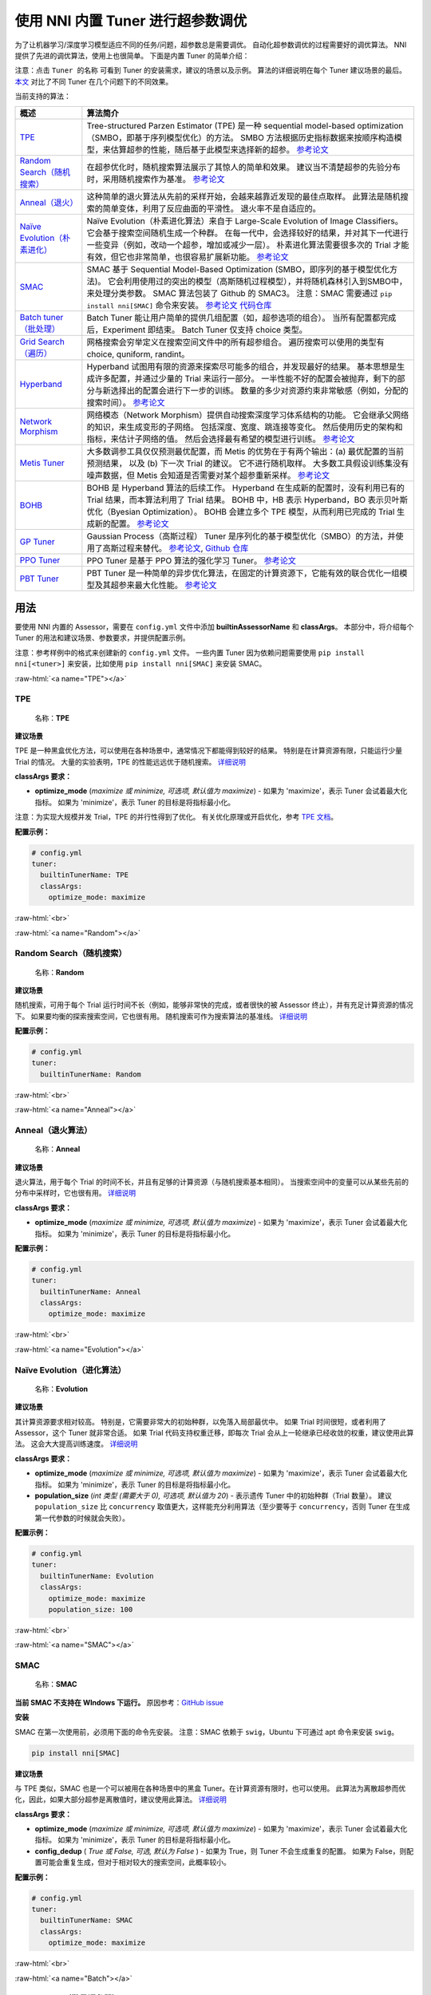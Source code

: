 .. role:: raw-html(raw)
   :format: html


使用 NNI 内置 Tuner 进行超参数调优
==============================================

为了让机器学习/深度学习模型适应不同的任务/问题，超参数总是需要调优。 自动化超参数调优的过程需要好的调优算法。 NNI 提供了先进的调优算法，使用上也很简单。 下面是内置 Tuner 的简单介绍：

注意：点击 ``Tuner 的名称`` 可看到 Tuner 的安装需求，建议的场景以及示例。 算法的详细说明在每个 Tuner 建议场景的最后。 `本文 <../CommunitySharings/HpoComparison.rst>`__ 对比了不同 Tuner 在几个问题下的不同效果。

当前支持的算法：

.. list-table::
   :header-rows: 1
   :widths: auto

   * - 概述
     - 算法简介
   * - `TPE <#TPE>`__
     - Tree-structured Parzen Estimator (TPE) 是一种 sequential model-based optimization（SMBO，即基于序列模型优化）的方法。 SMBO 方法根据历史指标数据来按顺序构造模型，来估算超参的性能，随后基于此模型来选择新的超参。 `参考论文 <https://papers.nips.cc/paper/4443-algorithms-for-hyper-parameter-optimization.pdf>`__
   * - `Random Search（随机搜索） <#Random>`__
     - 在超参优化时，随机搜索算法展示了其惊人的简单和效果。 建议当不清楚超参的先验分布时，采用随机搜索作为基准。 `参考论文 <http://www.jmlr.org/papers/volume13/bergstra12a/bergstra12a.pdf>`__
   * - `Anneal（退火） <#Anneal>`__
     - 这种简单的退火算法从先前的采样开始，会越来越靠近发现的最佳点取样。 此算法是随机搜索的简单变体，利用了反应曲面的平滑性。 退火率不是自适应的。
   * - `Naïve Evolution（朴素进化） <#Evolution>`__
     - Naïve Evolution（朴素进化算法）来自于 Large-Scale Evolution of Image Classifiers。 它会基于搜索空间随机生成一个种群。 在每一代中，会选择较好的结果，并对其下一代进行一些变异（例如，改动一个超参，增加或减少一层）。 朴素进化算法需要很多次的 Trial 才能有效，但它也非常简单，也很容易扩展新功能。 `参考论文 <https://arxiv.org/pdf/1703.01041.pdf>`__
   * - `SMAC <#SMAC>`__
     - SMAC 基于 Sequential Model-Based Optimization (SMBO，即序列的基于模型优化方法)。 它会利用使用过的突出的模型（高斯随机过程模型），并将随机森林引入到SMBO中，来处理分类参数。 SMAC 算法包装了 Github 的 SMAC3。 注意：SMAC 需要通过 ``pip install nni[SMAC]`` 命令来安装。 `参考论文 <https://www.cs.ubc.ca/~hutter/papers/10-TR-SMAC.pdf>`__ `代码仓库 <https://github.com/automl/SMAC3>`__
   * - `Batch tuner（批处理） <#Batch>`__
     - Batch Tuner 能让用户简单的提供几组配置（如，超参选项的组合）。 当所有配置都完成后，Experiment 即结束。 Batch Tuner 仅支持 choice 类型。
   * - `Grid Search（遍历） <#GridSearch>`__
     - 网格搜索会穷举定义在搜索空间文件中的所有超参组合。 遍历搜索可以使用的类型有 choice, quniform, randint。
   * - `Hyperband <#Hyperband>`__
     - Hyperband 试图用有限的资源来探索尽可能多的组合，并发现最好的结果。 基本思想是生成许多配置，并通过少量的 Trial 来运行一部分。 一半性能不好的配置会被抛弃，剩下的部分与新选择出的配置会进行下一步的训练。 数量的多少对资源约束非常敏感（例如，分配的搜索时间）。   `参考论文 <https://arxiv.org/pdf/1603.06560.pdf>`__
   * - `Network Morphism <#NetworkMorphism>`__
     - 网络模态（Network Morphism）提供自动搜索深度学习体系结构的功能。 它会继承父网络的知识，来生成变形的子网络。 包括深度、宽度、跳连接等变化。 然后使用历史的架构和指标，来估计子网络的值。 然后会选择最有希望的模型进行训练。 `参考论文 <https://arxiv.org/abs/1806.10282>`__
   * - `Metis Tuner <#MetisTuner>`__
     - 大多数调参工具仅仅预测最优配置，而 Metis 的优势在于有两个输出：(a) 最优配置的当前预测结果， 以及 (b) 下一次 Trial 的建议。 它不进行随机取样。 大多数工具假设训练集没有噪声数据，但 Metis 会知道是否需要对某个超参重新采样。 `参考论文 <https://www.microsoft.com/en-us/research/publication/metis-robustly-tuning-tail-latencies-cloud-systems/>`__
   * - `BOHB <#BOHB>`__
     - BOHB 是 Hyperband 算法的后续工作。 Hyperband 在生成新的配置时，没有利用已有的 Trial 结果，而本算法利用了 Trial 结果。 BOHB 中，HB 表示 Hyperband，BO 表示贝叶斯优化（Byesian Optimization）。 BOHB 会建立多个 TPE 模型，从而利用已完成的 Trial 生成新的配置。 `参考论文 <https://arxiv.org/abs/1807.01774>`__
   * - `GP Tuner <#GPTuner>`__
     - Gaussian Process（高斯过程） Tuner 是序列化的基于模型优化（SMBO）的方法，并使用了高斯过程来替代。 `参考论文 <https://papers.nips.cc/paper/4443-algorithms-for-hyper-parameter-optimization.pdf>`__\ , `Github 仓库 <https://github.com/fmfn/BayesianOptimization>`__
   * - `PPO Tuner <#PPOTuner>`__
     - PPO Tuner 是基于 PPO 算法的强化学习 Tuner。 `参考论文 <https://arxiv.org/abs/1707.06347>`__
   * - `PBT Tuner <#PBTTuner>`__
     - PBT Tuner 是一种简单的异步优化算法，在固定的计算资源下，它能有效的联合优化一组模型及其超参来最大化性能。 `参考论文 <https://arxiv.org/abs/1711.09846v1>`__


用法
------------------------

要使用 NNI 内置的 Assessor，需要在 ``config.yml`` 文件中添加 **builtinAssessorName** 和 **classArgs**。 本部分中，将介绍每个 Tuner 的用法和建议场景、参数要求，并提供配置示例。

注意：参考样例中的格式来创建新的 ``config.yml`` 文件。 一些内置 Tuner 因为依赖问题需要使用 ``pip install nni[<tuner>]`` 来安装，比如使用 ``pip install nni[SMAC]`` 来安装 SMAC。

:raw-html:`<a name="TPE"></a>`

TPE
^^^

..

   名称：**TPE**


**建议场景**

TPE 是一种黑盒优化方法，可以使用在各种场景中，通常情况下都能得到较好的结果。 特别是在计算资源有限，只能运行少量 Trial 的情况。 大量的实验表明，TPE 的性能远远优于随机搜索。 `详细说明 <./HyperoptTuner.rst>`__

**classArgs 要求：**


* **optimize_mode** (*maximize 或 minimize, 可选项, 默认值为 maximize*\ ) - 如果为 'maximize'，表示 Tuner 会试着最大化指标。 如果为 'minimize'，表示 Tuner 的目标是将指标最小化。

注意：为实现大规模并发 Trial，TPE 的并行性得到了优化。 有关优化原理或开启优化，参考 `TPE 文档 <./HyperoptTuner.rst>`__。

**配置示例：**

.. code-block:: yaml

   # config.yml
   tuner:
     builtinTunerName: TPE
     classArgs:
       optimize_mode: maximize

:raw-html:`<br>`

:raw-html:`<a name="Random"></a>`

Random Search（随机搜索）
^^^^^^^^^^^^^^^^^^^^^^^^^^^

..

   名称：**Random**


**建议场景**

随机搜索，可用于每个 Trial 运行时间不长（例如，能够非常快的完成，或者很快的被 Assessor 终止），并有充足计算资源的情况下。 如果要均衡的探索搜索空间，它也很有用。 随机搜索可作为搜索算法的基准线。 `详细说明 <./HyperoptTuner.rst>`__

**配置示例：**

.. code-block:: yaml

   # config.yml
   tuner:
     builtinTunerName: Random

:raw-html:`<br>`

:raw-html:`<a name="Anneal"></a>`

Anneal（退火算法）
^^^^^^^^^^^^^^^^^^^^^^^^^^^^^^^^^^

..

   名称：**Anneal**


**建议场景**

退火算法，用于每个 Trial 的时间不长，并且有足够的计算资源（与随机搜索基本相同）。 当搜索空间中的变量可以从某些先前的分布中采样时，它也很有用。 `详细说明 <./HyperoptTuner.rst>`__

**classArgs 要求：**


* **optimize_mode** (*maximize 或 minimize, 可选项, 默认值为 maximize*\ ) - 如果为 'maximize'，表示 Tuner 会试着最大化指标。 如果为 'minimize'，表示 Tuner 的目标是将指标最小化。

**配置示例：**

.. code-block:: yaml

   # config.yml
   tuner:
     builtinTunerName: Anneal
     classArgs:
       optimize_mode: maximize

:raw-html:`<br>`

:raw-html:`<a name="Evolution"></a>`

Naïve Evolution（进化算法）
^^^^^^^^^^^^^^^^^^^^^^^^^^^^^

..

   名称：**Evolution**


**建议场景**

其计算资源要求相对较高。 特别是，它需要非常大的初始种群，以免落入局部最优中。 如果 Trial 时间很短，或者利用了 Assessor，这个 Tuner 就非常合适。 如果 Trial 代码支持权重迁移，即每次 Trial 会从上一轮继承已经收敛的权重，建议使用此算法。 这会大大提高训练速度。 `详细说明 <./EvolutionTuner.rst>`__

**classArgs 要求：**


* 
  **optimize_mode** (*maximize 或 minimize, 可选项, 默认值为 maximize*) - 如果为 'maximize'，表示 Tuner 会试着最大化指标。 如果为 'minimize'，表示 Tuner 的目标是将指标最小化。

* 
  **population_size** (*int 类型 (需要大于 0), 可选项, 默认值为 20*) - 表示遗传 Tuner 中的初始种群（Trial 数量）。 建议 ``population_size`` 比 ``concurrency`` 取值更大，这样能充分利用算法（至少要等于 ``concurrency``，否则 Tuner 在生成第一代参数的时候就会失败）。

**配置示例：**

.. code-block:: yaml

   # config.yml
   tuner:
     builtinTunerName: Evolution
     classArgs:
       optimize_mode: maximize
       population_size: 100

:raw-html:`<br>`

:raw-html:`<a name="SMAC"></a>`

SMAC
^^^^

..

   名称：**SMAC**


**当前 SMAC 不支持在 WIndows 下运行。** 原因参考：`GitHub issue <https://github.com/automl/SMAC3/issues/483>`__ 

**安装**

SMAC 在第一次使用前，必须用下面的命令先安装。 注意：SMAC 依赖于 ``swig``，Ubuntu 下可通过 apt 命令来安装 ``swig``。

.. code-block:: bash

   pip install nni[SMAC]

**建议场景**

与 TPE 类似，SMAC 也是一个可以被用在各种场景中的黑盒 Tuner。在计算资源有限时，也可以使用。 此算法为离散超参而优化，因此，如果大部分超参是离散值时，建议使用此算法。 `详细说明 <./SmacTuner.rst>`__

**classArgs 要求：**


* **optimize_mode** (*maximize 或 minimize, 可选项, 默认值为 maximize*) - 如果为 'maximize'，表示 Tuner 会试着最大化指标。 如果为 'minimize'，表示 Tuner 的目标是将指标最小化。
* **config_dedup** ( *True 或 False, 可选, 默认为 False* ) - 如果为 True，则 Tuner 不会生成重复的配置。 如果为 False，则配置可能会重复生成，但对于相对较大的搜索空间，此概率较小。

**配置示例：**

.. code-block:: yaml

   # config.yml
   tuner:
     builtinTunerName: SMAC
     classArgs:
       optimize_mode: maximize

:raw-html:`<br>`

:raw-html:`<a name="Batch"></a>`

Batch Tuner（批量调参器）
^^^^^^^^^^^^^^^^^^^^^^^^^^^^^^^^^

..

   名称：BatchTuner


**建议场景**

如果 Experiment 配置已确定，可通过 ``choice`` 将它们罗列到搜索空间文件中运行即可。 `详细说明 <./BatchTuner.rst>`__

**配置示例：**

.. code-block:: yaml

   # config.yml
   tuner:
     builtinTunerName: BatchTuner

:raw-html:`<br>`

注意，BatchTuner 的搜索空间如下所示：

.. code-block:: json

   {
       "combine_params":
       {
           "_type" : "choice",
           "_value" : [{"optimizer": "Adam", "learning_rate": 0.00001},
                       {"optimizer": "Adam", "learning_rate": 0.0001},
                       {"optimizer": "Adam", "learning_rate": 0.001},
                       {"optimizer": "SGD", "learning_rate": 0.01},
                       {"optimizer": "SGD", "learning_rate": 0.005},
                       {"optimizer": "SGD", "learning_rate": 0.0002}]
       }
   }

搜索空间文件使用了高层的键 ``combine_params``。 参数类型必须是 ``choice`` ，并且 ``values`` 要包含所有需要的参数组合。

:raw-html:`<a name="GridSearch"></a>`

Grid Search（网格搜索）
^^^^^^^^^^^^^^^^^^^^^^^^^^^^^^^^^^^^^^^^^^^^

..

   名称：**Grid Search**


**建议场景**

遍历搜索可以使用的类型有 ``choice, quniform, randint``。

当搜索空间较小时，建议这样做。 建议使用在可以穷尽整个搜索空间的情况下。 `详细说明 <./GridsearchTuner.rst>`__

**配置示例：**

.. code-block:: yaml

   # config.yml
   tuner:
     builtinTunerName: GridSearch

:raw-html:`<br>`

:raw-html:`<a name="Hyperband"></a>`

Hyperband
^^^^^^^^^

..

   名称：**Hyperband**


**建议场景**

当搜索空间很大，但计算资源有限时建议使用。 中间结果能够很好的反映最终结果的情况下，此算法会非常有效。 例如，当训练初期更准确的模型在以后也更准确的情况下。 `详细说明 <./HyperbandAdvisor.rst>`__

**classArgs 要求：**


* **optimize_mode** (*maximize 或 minimize, 可选项, 默认值为 maximize*\ ) - 如果为 'maximize'，表示 Tuner 会试着最大化指标。 如果为 'minimize'，表示 Tuner 的目标是将指标最小化。
* **R** (*int, 可选, 默认为 60*)，分配给 Trial 的最大资源（可以是 mini-batches 或 epochs 的数值）。 每个 Trial 都需要用 TRIAL_BUDGET 来控制运行的步数。
* **eta** (*int，可选，默认为 3*)，``(eta-1)/eta`` 是丢弃 Trial 的比例。
* **exec_mode** (*串行或并行，可选默认值是并行*\ )，如果是“并行”， Tuner 会尝试使用可用资源立即启动新的分组。 如果是“串行”， Tuner 只会在当前分组完成后启动新的分组。

**配置示例：**

.. code-block:: yaml

   # config.yml
   advisor:
     builtinAdvisorName: Hyperband
     classArgs:
       optimize_mode: maximize
       R: 60
       eta: 3

:raw-html:`<br>`

:raw-html:`<a name="NetworkMorphism"></a>`

Network Morphism
^^^^^^^^^^^^^^^^

..

   名称：**NetworkMorphism**


**安装**

NetworkMorphism 需要先安装 :githublink:`PyTorch <examples/trials/network_morphism/requirements.txt>` 才能使用。

**建议场景**

需要将深度学习方法应用到自己的任务上，但不清楚该如何选择或设计网络。 可修改 :githublink:`示例 <examples/trials/network_morphism/cifar10/cifar10_keras.py>` 来适配自己的数据集和数据增强方法。 也可以修改批处理大小，学习率或优化器。 当前，此 Tuner 仅支持视觉领域。 `详细说明 <./NetworkmorphismTuner.rst>`__

**classArgs 要求：**


* **optimize_mode** (*maximize 或 minimize, 可选项, 默认值为 maximize*) - 如果为 'maximize'，表示 Tuner 会试着最大化指标。 如果为 'minimize'，表示 Tuner 的目标是将指标最小化。
* **task** (*('cv'), 可选, 默认为 'cv'*)，实验的领域。 当前，此 Tuner 仅支持计算机视觉（cv）领域。
* **input_width** (*int, 可选, 默认为 = 32*) ，输入图像的宽度
* **input_channel** (*int, 可选, 默认为 = 3*) ，输入图像的通道数
* **n_output_node** (*int, 可选, 默认为 10*)，输出分类的数量

**配置示例：**

.. code-block:: yaml

   # config.yml
   tuner:
     builtinTunerName: NetworkMorphism
       classArgs:
         optimize_mode: maximize
         task: cv
         input_width: 32
         input_channel: 3
         n_output_node: 10

:raw-html:`<br>`

:raw-html:`<a name="MetisTuner"></a>`

Metis Tuner
^^^^^^^^^^^

..

   名称：**MetisTuner**


此 Tuner 搜索空间仅接受 ``quniform，uniform，randint`` 和数值的 ``choice`` 类型。 因为数值会被用来评估点之间的距离，所以只支持数值。

**建议场景**

与 TPE 和 SMAC 类似，Metis 是黑盒 Tuner。 如果系统需要很长时间才能完成一次 Trial，Metis 就比随机搜索等其它方法要更合适。 此外，Metis 还为接下来的 Trial 提供了候选。 :githublink:`示例 <examples/trials/auto-gbdt/search_space_metis.json>` 。 通过调用 NNI 的 SDK，用户只需要发送 ``精度`` 这样的最终结果给 Tuner。 `详细说明 <./MetisTuner.rst>`__

**classArgs 要求：**


* **optimize_mode** (*maximize 或 minimize, 可选项, 默认值为 maximize*) - 如果为 'maximize'，表示 Tuner 会试着最大化指标。 如果为 'minimize'，表示 Tuner 的目标是将指标最小化。

**配置示例：**

.. code-block:: yaml

   # config.yml
   tuner:
     builtinTunerName: MetisTuner
     classArgs:
       optimize_mode: maximize

:raw-html:`<br>`

:raw-html:`<a name="BOHB"></a>`

BOHB Advisor
^^^^^^^^^^^^

..

   名称: **BOHB**


**安装**

BOHB advisor 需要安装 `ConfigSpace <https://github.com/automl/ConfigSpace>`__ 包。 可以使用以下命令安装 ConfigSpace。

.. code-block:: bash

   pip install nni[BOHB]

**建议场景**

与 Hyperband 类似，当计算资源有限但搜索空间相对较大时，建议使用 BOHB。 中间结果能够很好的反映最终结果的情况下，此算法会非常有效。 在这种情况下，由于使用贝叶斯优化，它可能会收敛到比 Hyperband 更好的配置。 `详细说明 <./BohbAdvisor.rst>`__

**classArgs 要求：**


* **optimize_mode** (*maximize 或 minimize, 可选项, 默认值为 maximize*) - 如果为 'maximize'，表示 Tuner 会试着最大化指标。 如果为 'minimize'，表示 Tuner 的目标是将指标最小化。
* **min_budget** (*int, 可选项, 默认值为 1*) - 运行一个试验给予的最低计算资源（budget），这里的计算资源通常使用 mini-batches 或者 epochs。 该参数必须为正数。
* **max_budget** (*int, 可选项, 默认值为 3*) - 运行一个试验给予的最高计算资源（budget），这里的计算资源通常使用 mini-batches 或者 epochs。 该参数必须大于“min_budget”。
* **eta** ( *int, 可选项, 默认值为3* ) - 在每次迭代中，执行完整的“连续减半”算法。 在这里，当一个使用相同计算资源的子集结束后，选择表现前 1/eta 好的参数，给予更高的优先级，进入下一轮比较（会获得更多计算资源）。 该参数必须大于等于 2。
* **min_points_in_model**\ (*int, 可选项, 默认值为None* ): 建立核密度估计（KDE）要求的最小观察到的点。 默认值 None 表示 dim+1，当在该计算资源（budget）下试验过的参数已经大于等于 ``max{dim+1, min_points_in_model}`` 时，BOHB 将会开始建立这个计算资源（budget）下对应的核密度估计（KDE）模型，然后用这个模型来指导参数的选取。 该参数必须为正数。 (dim 表示搜索空间中超参的数量)
* **top_n_percent**\ (*int, 可选, 默认值为 15* ): 认为观察点为好点的百分数 (在 1 到 99 之间)。 区分表现好的点与坏的点是为了建立树形核密度估计模型。 例如，如果有 100 个观察到的 Trial，top_n_percent 为 15，则前 15% 的点将用于构建好点模型 "l(x)"。 其余 85% 的点将用于构建坏点模型 "g(x)"。
* **num_samples**\ (*int, 可选项, 默认值为64*): 用于优化 EI 值的采样个数（默认值为64）。 在这种情况下，将对 "num_samples" 点进行采样，并比较 l(x)/g(x) 的结果。 然后，如果 optimize_mode 是 ``maximize``，就会返回其中 l(x)/g(x) 值最大的点作为下一个配置参数。 否则，使用值最小的点。
* **random_fraction**\ (*float, 可选项, 默认值为0.33*): 使用模型的先验（通常是均匀）来随机采样的比例。
* **bandwidth_factor**\ (*float, 可选, 默认值为 3.0* ): 为了鼓励多样性，把优化 EI 的点加宽，即把 KDE 中采样的点乘以这个因子，从而增加 KDE 中的带宽。 如果不熟悉 KDE，建议使用默认值。
* **min_bandwidth**\ (*float, 可选, 默认值 = 0.001* ): 为了保持多样性, 即使所有好的样本对其中一个参数具有相同的值，使用最小带宽 (默认值: 1e-3) 而不是零。 如果不熟悉 KDE，建议使用默认值。

* 请注意，浮点类型当前仅支持十进制表示。 必须使用 0.333 而不是 1/3 ，0.001 而不是 1e-3。*

**配置示例：**

.. code-block:: yaml

   advisor:
     builtinAdvisorName: BOHB
     classArgs:
       optimize_mode: maximize
       min_budget: 1
       max_budget: 27
       eta: 3

:raw-html:`<a name="GPTuner"></a>`

GP Tuner
^^^^^^^^

..

   名称: **GPTuner**


注意，搜索空间接受的类型包括 ``randint``\ , ``uniform``\ , ``quniform``\ ,  ``loguniform``\ , ``qloguniform``\ ，以及数值的 ``choice``。 因为数值会被用来评估点之间的距离，所以只支持数值。

**建议场景**

作为序列的基于模型的全局优化（SMBO）算法，GP Tuner 使用了代理优化问题（找到采集函数的最大值）。虽然这仍然是个难题，但成本更低（从计算的角度来看），并且有通用的工具。 因此，GP Tuner 适合于函数的优化成本非常高时来使用。 GP 也可在计算资源非常有限时使用。 然后，由于需要反转 Gram 矩阵，GP Tuner 的计算复杂度以 *O(N^3)* 的速度增长，因此不适合于需要大量 Trial 的情形。 `详细说明 <./GPTuner.rst>`__

**classArgs 要求：**


* **optimize_mode** (*maximize 或 minimize, 可选项, 默认值为 maximize*) - 如果为 'maximize'，表示 Tuner 会试着最大化指标。 如果为 'minimize'，表示 Tuner 的目标是将指标最小化。
* **utility** (*'ei', 'ucb' 或 'poi', 可选, 默认值为 'ei'*) - 工具函数的类型（采集函数）。 'ei', 'ucb' 和 'poi' 分别对应 '期望的改进（Expected Improvement）', '上限置信度边界（Upper Confidence Bound）' 和 '改进概率（Probability of Improvement）'。
* **kappa** (*float, 可选, 默认值为 5*) - 用于 'ucb' 函数。 ``kappa`` 越大， Tuner 的探索性越强。
* **xi** (*float, 可选, 默认为 0*) - 用于 'ei' 和 'poi' 工具函数。 ``xi`` 越大， Tuner 的探索性越强。
* **nu** (*float, 可选, 默认为 2.5*) - 用于指定 Matern 核。 nu 越小，近似函数的平滑度越低。
* **alpha** (*float, 可选, 默认值为 1e-6*) - 用于高斯过程回归器。 值越大，表示观察中的噪声水平越高。
* **cold_start_num** (*int, 可选, 默认值为 10*) - 在高斯过程前执行随机探索的数量。 随机探索可帮助提高探索空间的广泛性。
* **selection_num_warm_up** (*int, 可选, 默认为 1e5* ) - 用于获得最大采集函数而评估的随机点数量。
* **selection_num_starting_points** (*int, 可选, 默认为 250*) - 预热后，从随机七十点运行 L-BFGS-B 的次数。

**配置示例：**

.. code-block:: yaml

   # config.yml
   tuner:
     builtinTunerName: GPTuner
     classArgs:
       optimize_mode: maximize
       utility: 'ei'
       kappa: 5.0
       xi: 0.0
       nu: 2.5
       alpha: 1e-6
       cold_start_num: 10
       selection_num_warm_up: 100000
       selection_num_starting_points: 250

:raw-html:`<a name="PPOTuner"></a>`

PPO Tuner
^^^^^^^^^

..

   名称: **PPOTuner**


注意，搜索空间仅接受 ``layer_choice`` 和 ``input_choice`` 类型。 ``input_choice``\ , ``n_chosen`` 只能是 0, 1，或者 [0, 1]. 注意，NAS 的搜索空间文件通常通过 `nnictl ss_gen <../Tutorial/Nnictl.rst>`__ 命令自动生成。

**建议场景**

PPO Tuner 是基于 PPO 算法的强化学习 Tuner。 PPOTuner 可用于使用 NNI NAS 接口进行的神经网络结构搜索。 一般来说，尽管 PPO 算法比其它强化学习算法效率更高，但强化学习算法需要更多的计算资源。 当有大量可用的计算资源时，才建议使用此 Tuner。 以在简单的任务上尝试，如 :githublink:`mnist-nas <examples/nas/classic_nas>` 示例。 `查看详细信息 <./PPOTuner.rst>`__。

**classArgs 要求：**


* **optimize_mode** (*‘maximize' 或 'minimize'*) - 如果为 'maximize'，表示 Tuner 的目标是将指标最大化。 如果为 'minimize'，表示 Tuner 的目标是将指标最小化。
* **trials_per_update** (*int, 可选, 默认为 20*) - 每次更新的 Trial 数量。 此数字必须可被 minibatch_size 整除。 推荐将 ``trials_per_update`` 设为 ``trialConcurrency`` 的倍数，以提高 Trial 的并发效率。
* **epochs_per_update** (*int, 可选, 默认为 4*) - 每次更新的 Epoch 数量。
* **minibatch_size** (*int, 可选, 默认为 4*) - mini-batch 大小 (即每个 mini-batch 的 Trial 数量)。 注意，trials_per_update 必须可被 minibatch_size 整除。
* **ent_coef** (*float, 可选, 默认为 0.0*) - 优化目标中的 Policy entropy coefficient。
* **lr** (*float, 可选, 默认为 3e-4*) - 模型的学习率（LSTM 网络），为常数。
* **vf_coef** (*float, 可选, 默认为 0.5*) - 优化目标中的价值函数损失系数
* **max_grad_norm** (*float，可选，默认值是0.5*\ ) - 梯度正则裁剪系数
* **gamma** (*float, 可选，默认值是 0.99*\ ) - 损失因子
* **lam** (*float, 可选，默认值是 0.95*\ ) - 优势估计损失因子 (论文中的lambda)。
* **cliprange** (*float, 可选, 默认为 0.2*) - PPO 算法的 cliprange, 为常数。

**配置示例：**

.. code-block:: yaml

   # config.yml
   tuner:
     builtinTunerName: PPOTuner
     classArgs:
       optimize_mode: maximize

:raw-html:`<a name="PBTTuner"></a>`

PBT Tuner
^^^^^^^^^

..

   名称: **PBTTuner**


**建议场景**

Population Based Training (PBT，基于种群的训练)，将并扩展并行搜索方法和顺序优化方法连接在了一起。 它通过周期性的从较好的模型中继承权重来继续探索，这样所需的计算资源相对较少。 使用 PBTTuner，用户最终可以得到训练好的模型，而不是需要从头训练的配置。 这是因为模型权重会在搜索过程中周期性的继承。 PBT 也可作为训练的方法。 如果不需要配置，只需要好的模型，PBTTuner 是不错的选择。 `查看详细信息 <./PBTTuner.rst>`__

**classArgs 要求：**


* **optimize_mode** (*‘maximize' 或 'minimize'*) - 如果为 'maximize'，表示 Tuner 的目标是将指标最大化。 如果为 'minimize'，表示 Tuner 的目标是将指标最小化。
* **all_checkpoint_dir** (*str，可选, 默认为 None* ) - Trial 保存读取检查点的目录，如果不指定，其为 "~/nni/checkpoint/\ :raw-html:`<exp-id>`\ "。 注意，如果 Experiment 不是本机模式，用户需要提供能被所有 Trial 所访问的共享存储。
* **population_size** (*int, 可选, 默认为 10*) - 种群的 Trial 数量。 每个步骤有此数量的 Trial。 在 NNI 的实现中，一步表示每个 Trial 运行一定次数 Epoch，此 Epoch 的数量由用户来指定。
* **factors** (*tuple, 可选, 默认为 (1.2, 0.8)*) - 超参变动量的因子。
* **fraction** (*float, 可选, 默认为 0.2*) - 选择的最低和最高 Trial 的比例。

**使用示例：**

.. code-block:: yaml

   # config.yml
   tuner:
     builtinTunerName: PBTTuner
     classArgs:
       optimize_mode: maximize

注意，要使用此 Tuner，Trial 代码也需要相应的修改，参考 `PBTTuner 文档 <./PBTTuner.rst>`__ 了解详情。

**参考和反馈**
------------------------------


* 在Github 中 `提交此功能的 Bug <https://github.com/microsoft/nni/issues/new?template=bug-report.rst>`__
* 在Github 中 `提交新功能或请求改进 <https://github.com/microsoft/nni/issues/new?template=enhancement.rst>`__
* 了解 NNI 中 :githublink:`特征工程的更多信息 <docs/zh_CN/FeatureEngineering/Overview.rst>`
* 了解 NNI 中 :githublink:`NAS 的更多信息 <docs/zh_CN/NAS/Overview.rst>`
* 了解 NNI 中 :githublink:`模型压缩的更多信息 <docs/zh_CN/Compression/Overview.rst>`

